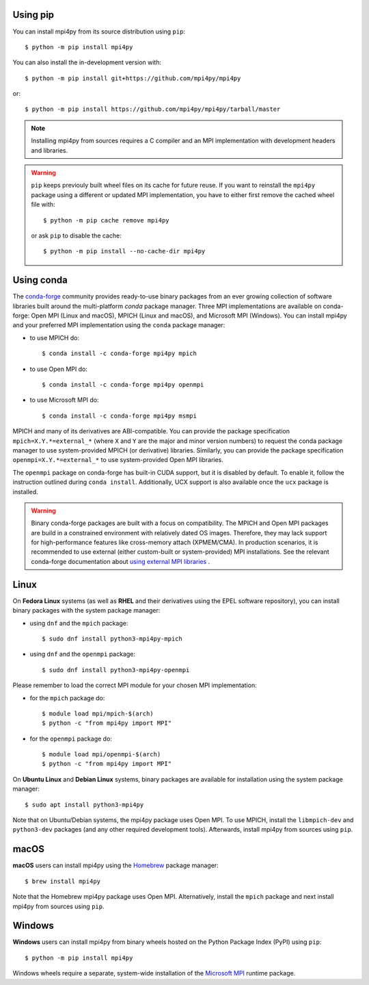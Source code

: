 Using **pip**
-------------

You can install mpi4py from its source distribution using ``pip``::

  $ python -m pip install mpi4py

You can also install the in-development version with::

  $ python -m pip install git+https://github.com/mpi4py/mpi4py

or::

  $ python -m pip install https://github.com/mpi4py/mpi4py/tarball/master

.. note::

   Installing mpi4py from sources requires a C compiler and an MPI
   implementation with development headers and libraries.

.. warning::

   ``pip`` keeps previouly built wheel files on its cache for future
   reuse. If you want to reinstall the ``mpi4py`` package using a
   different or updated MPI implementation, you have to either first
   remove the cached wheel file with::

     $ python -m pip cache remove mpi4py

   or ask ``pip`` to disable the cache::

     $ python -m pip install --no-cache-dir mpi4py


Using **conda**
---------------

The `conda-forge`_ community provides ready-to-use binary packages
from an ever growing collection of software libraries built around the
multi-platform *conda* package manager. Three MPI implementations are
available on conda-forge: Open MPI (Linux and macOS), MPICH (Linux and
macOS), and Microsoft MPI (Windows). You can install mpi4py and your
preferred MPI implementation using the ``conda`` package manager:

* to use MPICH do::

  $ conda install -c conda-forge mpi4py mpich

* to use Open MPI do::

  $ conda install -c conda-forge mpi4py openmpi

* to use Microsoft MPI do::

  $ conda install -c conda-forge mpi4py msmpi

MPICH and many of its derivatives are ABI-compatible. You can provide
the package specification ``mpich=X.Y.*=external_*`` (where ``X`` and
``Y`` are the major and minor version numbers) to request the conda
package manager to use system-provided MPICH (or derivative)
libraries. Similarly, you can provide the package specification
``openmpi=X.Y.*=external_*`` to use system-provided Open MPI
libraries.

The ``openmpi`` package on conda-forge has built-in CUDA support, but
it is disabled by default. To enable it, follow the instruction
outlined during ``conda install``. Additionally, UCX support is also
available once the ``ucx`` package is installed.

.. warning::

   Binary conda-forge packages are built with a focus on
   compatibility. The MPICH and Open MPI packages are build in a
   constrained environment with relatively dated OS images. Therefore,
   they may lack support for high-performance features like
   cross-memory attach (XPMEM/CMA). In production scenarios, it is
   recommended to use external (either custom-built or system-provided)
   MPI installations. See the relevant conda-forge documentation about
   `using external MPI libraries <cf-mpi-docs_>`_ .

.. _conda-forge: https://conda-forge.org/
.. _cf-mpi-docs: https://conda-forge.org/docs/user/tipsandtricks.html#using-external-message-passing-interface-mpi-libraries


Linux
-----

On **Fedora Linux** systems (as well as **RHEL** and their derivatives
using the EPEL software repository), you can install binary packages
with the system package manager:

* using ``dnf`` and the ``mpich`` package::

  $ sudo dnf install python3-mpi4py-mpich

* using ``dnf`` and the ``openmpi`` package::

  $ sudo dnf install python3-mpi4py-openmpi

Please remember to load the correct MPI module for your chosen MPI
implementation:

* for the ``mpich`` package do::

  $ module load mpi/mpich-$(arch)
  $ python -c "from mpi4py import MPI"

* for the ``openmpi`` package do::

  $ module load mpi/openmpi-$(arch)
  $ python -c "from mpi4py import MPI"

On **Ubuntu Linux** and **Debian Linux** systems, binary packages are
available for installation using the system package manager::

  $ sudo apt install python3-mpi4py

Note that on Ubuntu/Debian systems, the mpi4py package uses Open
MPI. To use MPICH, install the ``libmpich-dev`` and ``python3-dev``
packages (and any other required development tools). Afterwards,
install mpi4py from sources using ``pip``.


macOS
-----

**macOS** users can install mpi4py using the `Homebrew`_ package
manager::

  $ brew install mpi4py

Note that the Homebrew mpi4py package uses Open MPI. Alternatively,
install the ``mpich`` package and next install mpi4py from sources
using ``pip``.

.. _Homebrew: https://brew.sh/


Windows
-------

**Windows** users can install mpi4py from binary wheels hosted on the
Python Package Index (PyPI) using ``pip``::

  $ python -m pip install mpi4py

Windows wheels require a separate, system-wide installation of the
`Microsoft MPI <MSMPI_>`_ runtime package.

.. _MSMPI: https://learn.microsoft.com/message-passing-interface/microsoft-mpi
